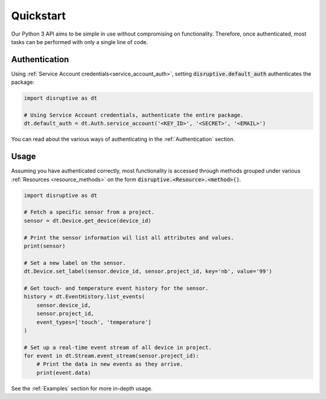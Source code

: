 .. _quickstart:

**********
Quickstart
**********
Our Python 3 API aims to be simple in use without compromising on functionality. Therefore, once authenticated, most tasks can be performed with only a single line of code.

Authentication
==============
Using :ref:`Service Account credentials<service_account_auth>`, setting :code:`disruptive.default_auth` authenticates the package:

.. code-block:: python

   import disruptive as dt
   
   # Using Service Account credentials, authenticate the entire package.
   dt.default_auth = dt.Auth.service_account('<KEY_ID>', '<SECRET>', '<EMAIL>')

You can read about the various ways of authenticating in the :ref:`Authentication` section.

Usage
=====
Assuming you have authenticated correctly, most functionality is accessed through methods grouped under various :ref:`Resources <resource_methods>` on the form :code:`disruptive.<Resource>.<method>()`.

.. code-block:: python

   import disruptive as dt

   # Fetch a specific sensor from a project.
   sensor = dt.Device.get_device(device_id)
   
   # Print the sensor information wil list all attributes and values.
   print(sensor)
   
   # Set a new label on the sensor.
   dt.Device.set_label(sensor.device_id, sensor.project_id, key='nb', value='99')
   
   # Get touch- and temperature event history for the sensor.
   history = dt.EventHistory.list_events(
       sensor.device_id,
       sensor.project_id,
       event_types=['touch', 'temperature']
   )
   
   # Set up a real-time event stream of all device in project.
   for event in dt.Stream.event_stream(sensor.project_id):
       # Print the data in new events as they arrive.
       print(event.data)

See the :ref:`Examples` section for more in-depth usage.
